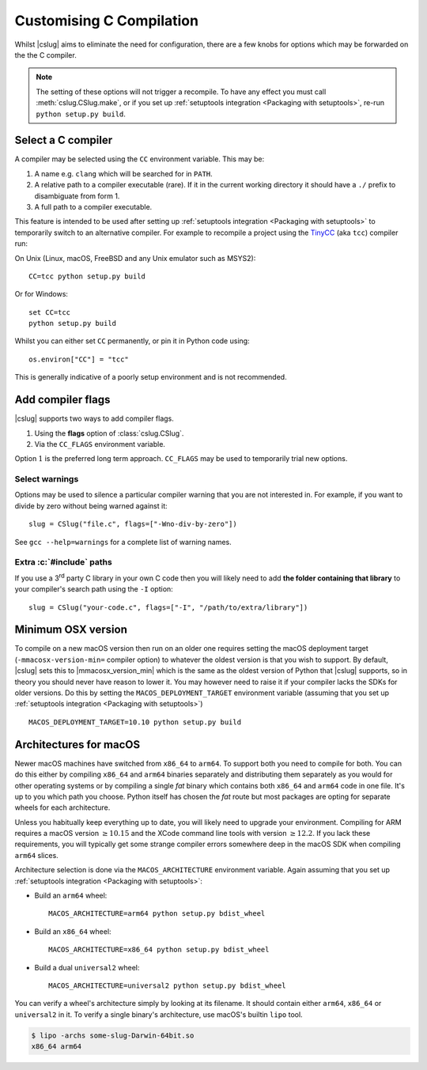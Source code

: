 =========================
Customising C Compilation
=========================

Whilst |cslug| aims to eliminate the need for configuration,
there are a few knobs for options which may be forwarded on the the C compiler.

.. note::

    The setting of these options will not trigger a recompile.
    To have any effect you must call :meth:`cslug.CSlug.make`,
    or if you set up :ref:`setuptools integration <Packaging
    with setuptools>`,
    re-run ``python setup.py build``.


Select a C compiler
-------------------

A compiler may be selected using the ``CC`` environment variable.
This may be:

1. A name e.g. ``clang`` which will be searched for in ``PATH``.
2. A relative path to a compiler executable (rare).
   If it in the current working directory it should have a ``./`` prefix to
   disambiguate from form 1.
3. A full path to a compiler executable.

This feature is intended to be used after setting up
:ref:`setuptools integration <Packaging with setuptools>`
to temporarily switch to an alternative compiler.
For example to recompile a project using the TinyCC_ (aka ``tcc``) compiler run:

On Unix (Linux, macOS, FreeBSD and any Unix emulator such as MSYS2)::

    CC=tcc python setup.py build

Or for Windows::

    set CC=tcc
    python setup.py build

Whilst you can either set ``CC`` permanently, or pin it in Python code using::

    os.environ["CC"] = "tcc"

This is generally indicative of a poorly setup environment and is not
recommended.

.. _TinyCC: https://bellard.org/tcc/


Add compiler flags
------------------

|cslug| supports two ways to add compiler flags.

1. Using the **flags** option of :class:`cslug.CSlug`.
2. Via the ``CC_FLAGS`` environment variable.

Option :math:`1` is the preferred long term approach.
``CC_FLAGS`` may be used to temporarily trial new options.

.. versionadded:: 0.3.0


Select warnings
...............

Options may be used to silence a particular compiler warning that you are not
interested in.
For example, if you want to divide by zero without being warned against it::

    slug = CSlug("file.c", flags=["-Wno-div-by-zero"])

See ``gcc --help=warnings`` for a complete list of warning names.


Extra :c:`#include` paths
.........................

If you use a 3\ :superscript:`rd` party C library in your own C code then you
will likely need to add **the folder containing that library** to your
compiler's search path using the ``-I`` option::

    slug = CSlug("your-code.c", flags=["-I", "/path/to/extra/library"])


Minimum OSX version
-------------------

To compile on a new macOS version then run on an older one requires setting the
macOS deployment target (``-mmacosx-version-min=`` compiler option) to whatever
the oldest version is that you wish to support.
By default, |cslug| sets this to |mmacosx_version_min| which is the same as the
oldest version of Python that |cslug| supports, so in theory you should never
have reason to lower it.
You may however need to raise it if your compiler lacks the SDKs for older
versions.
Do this by setting the ``MACOS_DEPLOYMENT_TARGET`` environment variable
(assuming that you set up :ref:`setuptools integration <Packaging with
setuptools>`)
::

    MACOS_DEPLOYMENT_TARGET=10.10 python setup.py build

.. versionadded:: 0.3.0


Architectures for macOS
-----------------------

Newer macOS machines have switched from ``x86_64`` to ``arm64``.
To support both you need to compile for both.
You can do this either by compiling ``x86_64`` and ``arm64`` binaries separately
and distributing them separately as you would for other operating systems
or by compiling a single *fat* binary which contains both ``x86_64`` and
``arm64`` code in one file.
It's up to you which path you choose.
Python itself has chosen the *fat* route but most packages are opting for
separate wheels for each architecture.

Unless you habitually keep everything up to date, you will likely need to
upgrade your environment.
Compiling for ARM requires a macOS version :math:`\ge 10.15`
and the XCode command line tools with version :math:`\ge 12.2`.
If you lack these requirements, you will typically get some strange compiler
errors somewhere deep in the macOS SDK when compiling ``arm64`` slices.

Architecture selection is done via the ``MACOS_ARCHITECTURE`` environment
variable.
Again assuming that you set up :ref:`setuptools integration <Packaging with
setuptools>`:

* Build an ``arm64`` wheel::

    MACOS_ARCHITECTURE=arm64 python setup.py bdist_wheel

* Build an ``x86_64`` wheel::

    MACOS_ARCHITECTURE=x86_64 python setup.py bdist_wheel

* Build a dual ``universal2`` wheel::

    MACOS_ARCHITECTURE=universal2 python setup.py bdist_wheel

You can verify a wheel's architecture simply by looking at its filename.
It should contain either ``arm64``, ``x86_64`` or ``universal2`` in it.
To verify a single binary's architecture, use macOS's builtin ``lipo`` tool.

.. code-block:: shell

    $ lipo -archs some-slug-Darwin-64bit.so
    x86_64 arm64

.. versionadded:: v0.5.0
